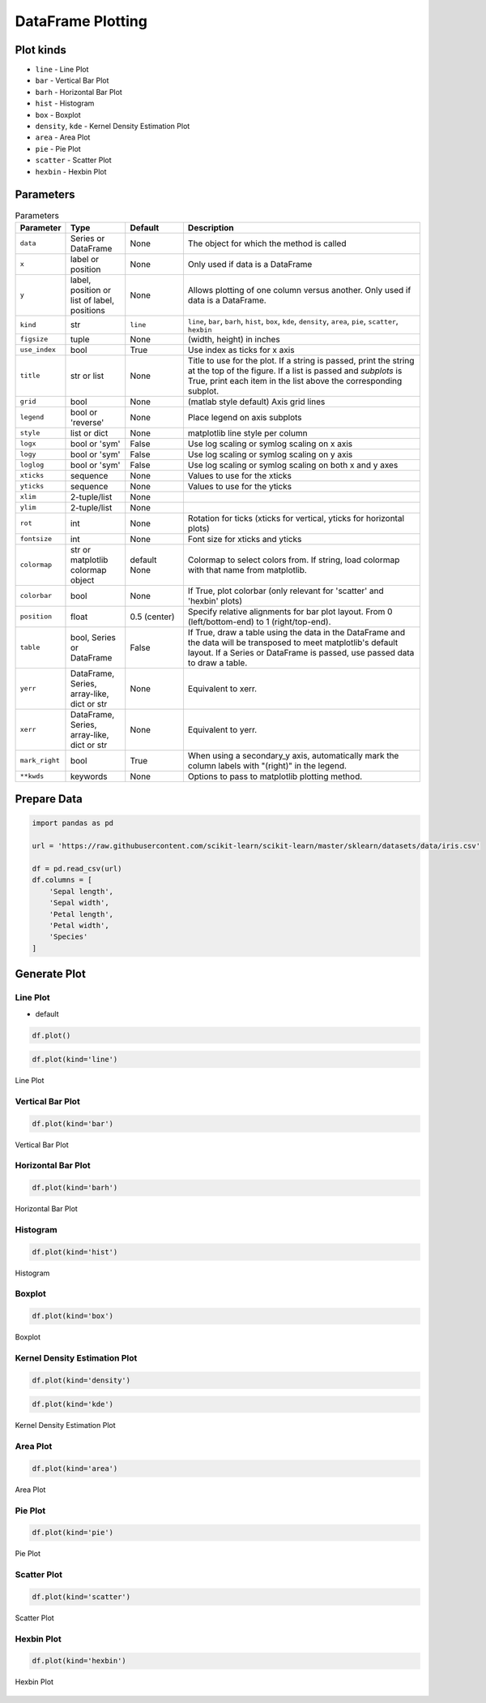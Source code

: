 ******************
DataFrame Plotting
******************


Plot kinds
==========
* ``line`` - Line Plot
* ``bar`` - Vertical Bar Plot
* ``barh`` - Horizontal Bar Plot
* ``hist`` - Histogram
* ``box`` - Boxplot
* ``density``, ``kde`` - Kernel Density Estimation Plot
* ``area`` - Area Plot
* ``pie`` - Pie Plot
* ``scatter`` - Scatter Plot
* ``hexbin`` - Hexbin Plot

Parameters
==========
.. list-table:: Parameters
    :header-rows: 1
    :widths: 5, 15, 15, 65

    * - Parameter
      - Type
      - Default
      - Description

    * - ``data``
      - Series or DataFrame
      - None
      - The object for which the method is called

    * - ``x``
      - label or position
      - None
      - Only used if data is a DataFrame

    * - ``y``
      - label, position or list of label, positions
      - None
      - Allows plotting of one column versus another. Only used if data is a DataFrame.

    * - ``kind``
      - str
      - ``line``
      - ``line``, ``bar``, ``barh``, ``hist``, ``box``, ``kde``, ``density``, ``area``, ``pie``, ``scatter``, ``hexbin``

    * - ``figsize``
      - tuple
      - None
      - (width, height) in inches

    * - ``use_index``
      - bool
      - True
      - Use index as ticks for x axis

    * - ``title``
      - str or list
      - None
      - Title to use for the plot. If a string is passed, print the string at the top of the figure. If a list is passed and `subplots` is True, print each item in the list above the corresponding subplot.

    * - ``grid``
      - bool
      - None
      - (matlab style default) Axis grid lines

    * - ``legend``
      - bool or 'reverse'
      - None
      - Place legend on axis subplots

    * - ``style``
      - list or dict
      - None
      - matplotlib line style per column

    * - ``logx``
      - bool or 'sym'
      - False
      - Use log scaling or symlog scaling on x axis

    * - ``logy``
      - bool or 'sym'
      - False
      - Use log scaling or symlog scaling on y axis

    * - ``loglog``
      - bool or 'sym'
      - False
      - Use log scaling or symlog scaling on both x and y axes

    * - ``xticks``
      - sequence
      - None
      - Values to use for the xticks

    * - ``yticks``
      - sequence
      - None
      - Values to use for the yticks

    * - ``xlim``
      - 2-tuple/list
      - None
      -

    * - ``ylim``
      - 2-tuple/list
      - None
      -

    * - ``rot``
      - int
      - None
      - Rotation for ticks (xticks for vertical, yticks for horizontal plots)

    * - ``fontsize``
      - int
      - None
      - Font size for xticks and yticks

    * - ``colormap``
      - str or matplotlib colormap object
      - default None
      - Colormap to select colors from. If string, load colormap with that name from matplotlib.

    * - ``colorbar``
      - bool
      - None
      - If True, plot colorbar (only relevant for 'scatter' and 'hexbin' plots)

    * - ``position``
      - float
      - 0.5 (center)
      - Specify relative alignments for bar plot layout. From 0 (left/bottom-end) to 1 (right/top-end).

    * - ``table``
      - bool, Series or DataFrame
      - False
      - If True, draw a table using the data in the DataFrame and the data will be transposed to meet matplotlib's default layout. If a Series or DataFrame is passed, use passed data to draw a table.

    * - ``yerr``
      - DataFrame, Series, array-like, dict or str
      - None
      - Equivalent to xerr.

    * - ``xerr``
      - DataFrame, Series, array-like, dict or str
      - None
      - Equivalent to yerr.

    * - ``mark_right``
      - bool
      - True
      - When using a secondary_y axis, automatically mark the column labels with "(right)" in the legend.

    * - ``**kwds``
      - keywords
      - None
      - Options to pass to matplotlib plotting method.


Prepare Data
============
.. code-block:: python

    import pandas as pd

    url = 'https://raw.githubusercontent.com/scikit-learn/scikit-learn/master/sklearn/datasets/data/iris.csv'

    df = pd.read_csv(url)
    df.columns = [
        'Sepal length',
        'Sepal width',
        'Petal length',
        'Petal width',
        'Species'
    ]

Generate Plot
=============

Line Plot
---------
* default

.. code-block:: python

    df.plot()

.. code-block:: python

    df.plot(kind='line')

.. figure:: img/plot-line.png
    :align: center
    :scale: 100

    Line Plot

Vertical Bar Plot
-----------------
.. code-block:: python

    df.plot(kind='bar')

.. figure:: img/plot-bar.png
    :align: center
    :scale: 100

    Vertical Bar Plot

Horizontal Bar Plot
-------------------
.. code-block:: python

    df.plot(kind='barh')

.. figure:: img/plot-barh.png
    :align: center
    :scale: 100

    Horizontal Bar Plot

Histogram
---------
.. code-block:: python

    df.plot(kind='hist')

.. figure:: img/plot-hist.png
    :align: center
    :scale: 100

    Histogram

Boxplot
-------
.. code-block:: python

    df.plot(kind='box')

.. figure:: img/plot-box.png
    :align: center
    :scale: 100

    Boxplot

Kernel Density Estimation Plot
------------------------------
.. code-block:: python

    df.plot(kind='density')

.. code-block:: python

    df.plot(kind='kde')

.. figure:: img/plot-density.png
    :align: center
    :scale: 100

    Kernel Density Estimation Plot

Area Plot
---------
.. code-block:: python

    df.plot(kind='area')

.. figure:: img/plot-area.png
    :align: center
    :scale: 100

    Area Plot

Pie Plot
--------
.. code-block:: python

    df.plot(kind='pie')

.. figure:: img/plot-pie.png
    :align: center
    :scale: 100

    Pie Plot

Scatter Plot
------------
.. code-block:: python

    df.plot(kind='scatter')

.. figure:: img/plot-scatter.png
    :align: center
    :scale: 100

    Scatter Plot

Hexbin Plot
-----------
.. code-block:: python

    df.plot(kind='hexbin')

.. figure:: img/plot-hexbin.png
    :align: center
    :scale: 100

    Hexbin Plot

